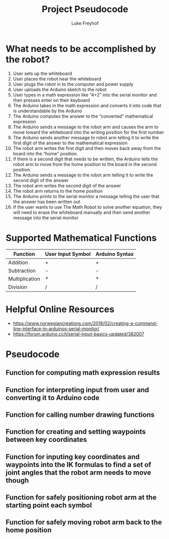 #+TITLE: Project Pseudocode 
#+AUTHOR: Luke Freyhof

* What needs to be accomplished by the robot?
  1. User sets up the whiteboard
  2. User places the robot near the whiteboard
  3. User plugs the robot in to the computer and power supply
  4. User uploads the Arduino sketch to the robot
  5. User types in a math expression like “4+2” into the serial monitor and then presses enter on their keyboard
  6. The Arduino takes in the math expression and converts it into code that is understandable by the Arduino
  7. The Arduino computes the answer to the “converted” mathematical expression
  8. The Arduino sends a message to the robot arm and causes the arm to move toward the whiteboard into the writing position for the first number
  9. The Arduino sends another message to robot arm telling it to write the first digit of the answer to the mathematical expression
  10. The robot arm writes the first digit and then moves back away from the board into the “home” position.
  11. If there is a second digit that needs to be written, the Arduino tells the robot arm to move from the home position to the board in the second position.
  12. The Arduino sends a message to the robot arm telling it to write the second digit of the answer
  13. The robot arm writes the second digit of the answer
  14. The robot arm returns to the home position
  15. The Arduino prints to the serial monitor a message telling the user that the answer has been written out
  16. If the user wants to use The Math Robot to solve another equation, they will need to erase the whiteboard manually and then send another message into the serial monitor 

* Supported Mathematical Functions 
| Function       | User Input Symbol | Arduino Syntax |
|----------------+-------------------+----------------|
| Addition       | +                 | +              |
| Subtraction    | -                 | -              |
| Multiplication | *                 | *              |
| Division       | /                 | /              |

* Helpful Online Resources
  + https://www.norwegiancreations.com/2018/02/creating-a-command-line-interface-in-arduinos-serial-monitor/
  + https://forum.arduino.cc/t/serial-input-basics-updated/382007
* Pseudocode
** Function for computing math expression results
** Function for interpreting input from user and converting it to Arduino code
** Function for calling number drawing functions
** Function for creating and setting waypoints between key coordinates
** Function for inputing key coordinates and waypoints into the IK formulas to find a set of joint angles that the robot arm needs to move though
** Function for safely positioning robot arm at the starting point each symbol
** Function for safely moving robot arm back to the home position

